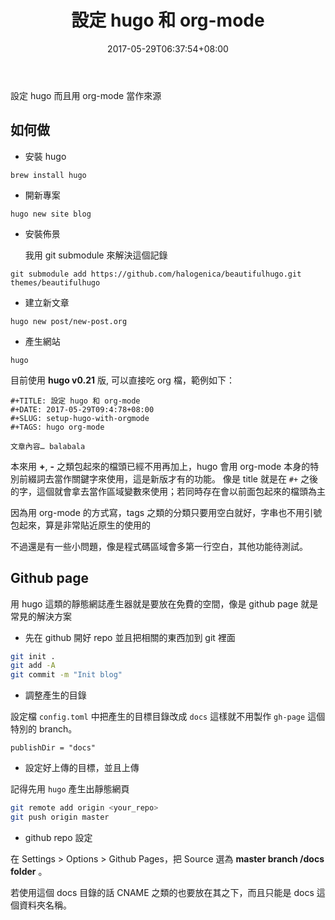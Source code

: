 #+TITLE: 設定 hugo 和 org-mode
#+DATE: 2017-05-29T06:37:54+08:00
#+SLUG: setup-hugo-with-orgmode
#+TAGS: hugo org-mode
#+description: 設定 hugo 而且用 org-mode 當作來源

設定 hugo 而且用 org-mode 當作來源

** 如何做

+ 安裝 hugo

~brew install hugo~

+ 開新專案

~hugo new site blog~

+ 安裝佈景

  我用 git submodule 來解決這個記錄

~git submodule add https://github.com/halogenica/beautifulhugo.git themes/beautifulhugo~

+ 建立新文章

~hugo new post/new-post.org~

+ 產生網站

~hugo~

目前使用 *hugo v0.21* 版, 可以直接吃 org 檔，範例如下：

#+BEGIN_SRC org-mode
#+TITLE: 設定 hugo 和 org-mode
#+DATE: 2017-05-29T09:4:78+08:00
#+SLUG: setup-hugo-with-orgmode
#+TAGS: hugo org-mode

文章內容… balabala
#+END_SRC

本來用 *+*, *-* 之類包起來的檔頭已經不用再加上，hugo 會用 org-mode 本身的特別前綴詞去當作關鍵字來使用，這是新版才有的功能。
像是 title 就是在 ~#+~ 之後的字，這個就會拿去當作區域變數來使用；若同時存在會以前面包起來的檔頭為主

因為用 org-mode 的方式寫，tags 之類的分類只要用空白就好，字串也不用引號包起來，算是非常貼近原生的使用的

不過還是有一些小問題，像是程式碼區域會多第一行空白，其他功能待測試。

** Github page

用 hugo 這類的靜態網誌產生器就是要放在免費的空間，像是 github page 就是常見的解決方案

+ 先在 github 開好 repo 並且把相關的東西加到 git 裡面

#+BEGIN_SRC sh
  git init .
  git add -A
  git commit -m "Init blog"
#+END_SRC

+ 調整產生的目錄

設定檔 ~config.toml~ 中把產生的目標目錄改成 ~docs~ 這樣就不用製作 ~gh-page~ 這個特別的 branch。

~publishDir = "docs"~

+ 設定好上傳的目標，並且上傳

記得先用 ~hugo~ 產生出靜態網頁

#+BEGIN_SRC sh
  git remote add origin <your_repo>
  git push origin master
#+END_SRC

+ github repo 設定

在 Settings > Options > Github Pages，把 Source 選為 *master branch /docs folder* 。

若使用這個 docs 目錄的話 CNAME 之類的也要放在其之下，而且只能是 docs 這個資料夾名稱。
